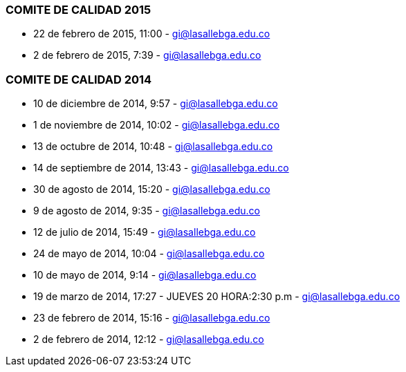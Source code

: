 [[comite]]

////
a=&#225; e=&#233; i=&#237; o=&#243; u=&#250;

A=&#193; E=&#201; I=&#205; O=&#211; U=&#218;

n=&#241; N=&#209;
////

=== COMITE DE CALIDAD 2015

* 22 de febrero de 2015, 11:00 - https://mail.google.com/mail/u/0/?pli=1#inbox/14bb2048c9cbcfe8[gi@lasallebga.edu.co]

* 2 de febrero de 2015, 7:39 - https://mail.google.com/mail/u/0/?pli=1#inbox/14b4a4d3ed504877[gi@lasallebga.edu.co]

=== COMITE DE CALIDAD 2014

* 10 de diciembre de 2014, 9:57 - https://mail.google.com/mail/u/0/?pli=1#inbox/14a34b4ab411ac0f[gi@lasallebga.edu.co]

* 1 de noviembre de 2014, 10:02 - https://mail.google.com/mail/u/0/#inbox/1496be0d6db20eef[gi@lasallebga.edu.co]

* 13 de octubre de 2014, 10:48 - https://mail.google.com/mail/u/0/#inbox/1490a325822ea860[gi@lasallebga.edu.co]

* 14 de septiembre de 2014, 13:43 - https://mail.google.com/mail/u/0/#inbox/1487579c7bf3df74[gi@lasallebga.edu.co]

* 30 de agosto de 2014, 15:20 - https://mail.google.com/mail/u/0/?shva=1#inbox/1482893a3a64f00d[gi@lasallebga.edu.co]

* 9 de agosto de 2014, 9:35 - https://mail.google.com/mail/ca/u/0/?pli=1#inbox/147bb2ee6a1f9784[gi@lasallebga.edu.co]

* 12 de julio de 2014, 15:49 - https://mail.google.com/mail/u/0/#inbox/1472c56a3c6a0f79[gi@lasallebga.edu.co]

* 24 de mayo de 2014, 10:04 - https://mail.google.com/mail/ca/u/0/#inbox/1462ec29162db3f0[gi@lasallebga.edu.co]

* 10 de mayo de 2014, 9:14 - https://mail.google.com/mail/u/0/#inbox/145e67c70ec331c2[gi@lasallebga.edu.co]

* 19 de marzo de 2014, 17:27 - JUEVES 20 HORA:2:30 p.m - https://mail.google.com/mail/u/0/#inbox/144dc753d69a8e17[gi@lasallebga.edu.co]

* 23 de febrero de 2014, 15:16 - https://mail.google.com/mail/u/0/?shva=1#inbox/144606471a2db2e9[gi@lasallebga.edu.co]

* 2 de febrero de 2014, 12:12 - https://mail.google.com/mail/u/0/?shva=1#inbox/143f396c7d9d3da7[gi@lasallebga.edu.co]
